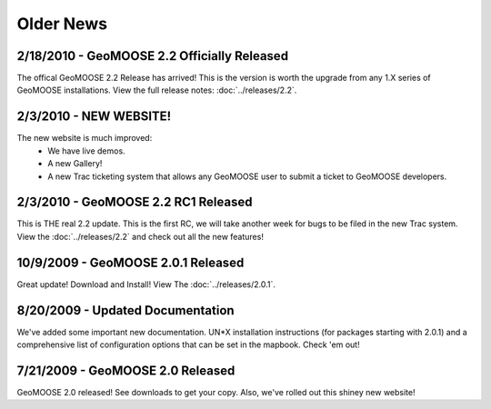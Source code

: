 Older News
=============

2/18/2010 - GeoMOOSE 2.2 Officially Released
^^^^^^^^^^^^^^^^^^^^^^^^^^^^^^^^^^^^^^^^^^^^^
The offical GeoMOOSE 2.2 Release has arrived!  This is the version is worth the upgrade from any 1.X series of GeoMOOSE installations.  View the full release notes: :doc:`../releases/2.2`.

2/3/2010 - NEW WEBSITE!
^^^^^^^^^^^^^^^^^^^^^^^
The new website is much improved:
 * We have live demos.
 * A new Gallery!
 * A new Trac ticketing system that allows any GeoMOOSE user to submit a ticket to GeoMOOSE developers.

2/3/2010 - GeoMOOSE 2.2 RC1 Released
^^^^^^^^^^^^^^^^^^^^^^^^^^^^^^^^^^^^
This is THE real 2.2 update.  This is the first RC, we will take another week for bugs to be filed in the new Trac system. View the :doc:`../releases/2.2` and check out all the new features!


10/9/2009 - GeoMOOSE 2.0.1 Released
^^^^^^^^^^^^^^^^^^^^^^^^^^^^^^^^^^^
Great update! Download and Install! View The :doc:`../releases/2.0.1`.

8/20/2009 - Updated Documentation
^^^^^^^^^^^^^^^^^^^^^^^^^^^^^^^^^
We've added some important new documentation.  UN*X installation instructions (for packages starting with 2.0.1) and a comprehensive list of configuration options that can be set in the mapbook.  Check 'em out!

7/21/2009 - GeoMOOSE 2.0 Released
^^^^^^^^^^^^^^^^^^^^^^^^^^^^^^^^^

GeoMOOSE 2.0 released! See downloads to get your copy.  Also, we've rolled out this shiney new website!


